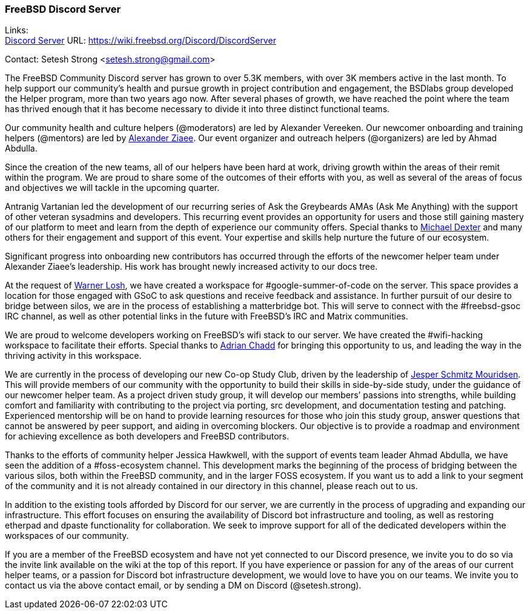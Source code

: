 === FreeBSD Discord Server

Links: +
link:https://wiki.freebsd.org/Discord/DiscordServer[Discord Server] URL: link:https://wiki.freebsd.org/Discord/DiscordServer[]

Contact: Setesh Strong <setesh.strong@gmail.com>

The FreeBSD Community Discord server has grown to over 5.3K members, with over 3K members active in the last month. To help support our community’s health and pursue growth in project contribution and engagement, the BSDlabs group developed the Helper program, more than two years ago now.
After several phases of growth, we have reached the point where the team has thrived enough that it has become necessary to divide it into three distinct functional teams.

Our community health and culture helpers (@moderators) are led by Alexander Vereeken.
Our newcomer onboarding and training helpers (@mentors) are led by mailto:ziaee@FreeBSD.org[Alexander Ziaee].
Our event organizer and outreach helpers (@organizers) are led by Ahmad Abdulla.

Since the creation of the new teams, all of our helpers have been hard at work, driving growth within the areas of their remit within the program.
We are proud to share some of the outcomes of their efforts with you, as well as several of the areas of focus and objectives we will tackle in the upcoming quarter.

Antranig Vartanian led the development of our recurring series of Ask the Greybeards AMAs (Ask Me Anything) with the support of other veteran sysadmins and developers.
This recurring event provides an opportunity for users and those still gaining mastery of our platform to meet and learn from the depth of experience our community offers.
Special thanks to mailto:dexter@FreeBSD.org[Michael Dexter] and many others for their engagement and support of this event.
Your expertise and skills help nurture the future of our ecosystem.

Significant progress into onboarding new contributors has occurred through the efforts of the newcomer helper team under Alexander Ziaee’s leadership.
His work has brought newly increased activity to our docs tree.

At the request of mailto:imp@FreeBSD.org[Warner Losh], we have created a workspace for #google-summer-of-code on the server.
This space provides a location for those engaged with GSoC to ask questions and receive feedback and assistance.
In further pursuit of our desire to bridge between silos, we are in the process of establishing a matterbridge bot.
This will serve to connect with the #freebsd-gsoc IRC channel, as well as other potential links in the future with FreeBSD’s IRC and Matrix communities.

We are proud to welcome developers working on FreeBSD’s wifi stack to our server.
We have created the #wifi-hacking workspace to facilitate their efforts.
Special thanks to mailto:adrian@FreeBSD.org[Adrian Chadd] for bringing this opportunity to us, and leading the way in the thriving activity in this workspace.

We are currently in the process of developing our new Co-op Study Club, driven by the leadership of mailto:jsm@FreeBSD.org[Jesper Schmitz Mouridsen].
This will provide members of our community with the opportunity to build their skills in side-by-side study, under the guidance of our newcomer helper team.
As a project driven study group, it will develop our members’ passions into strengths, while building comfort and familiarity with contributing to the project via porting, src development, and documentation testing and patching.
Experienced mentorship will be on hand to provide learning resources for those who join this study group, answer questions that cannot be answered by peer support, and aiding in overcoming blockers.
Our objective is to provide a roadmap and environment for achieving excellence as both developers and FreeBSD contributors.

Thanks to the efforts of community helper Jessica Hawkwell, with the support of events team leader Ahmad Abdulla, we have seen the addition of a #foss-ecosystem channel.
This development marks the beginning of the process of bridging between the various silos, both within the FreeBSD community, and in the larger FOSS ecosystem.
If you want us to add a link to your segment of the community and it is not already contained in our directory in this channel, please reach out to us.

In addition to the existing tools afforded by Discord for our server, we are currently in the process of upgrading and expanding our infrastructure.
This effort focuses on ensuring the availability of Discord bot infrastructure and tooling, as well as restoring etherpad and dpaste functionality for collaboration.
We seek to improve support for all of the dedicated developers within the workspaces of our community.

If you are a member of the FreeBSD ecosystem and have not yet connected to our Discord presence, we invite you to do so via the invite link available on the wiki at the top of this report.
If you have experience or passion for any of the areas of our current helper teams, or a passion for Discord bot infrastructure development, we would love to have you on our teams.
We invite you to contact us via the above contact email, or by sending a DM on Discord (@setesh.strong).
